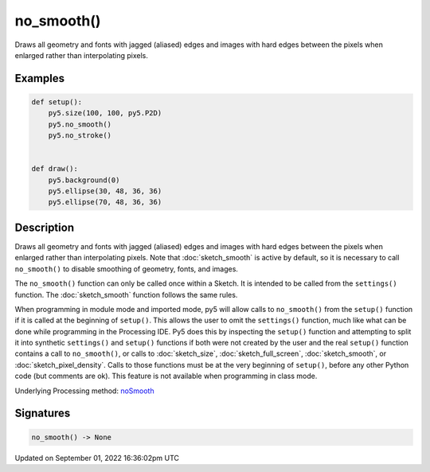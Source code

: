no_smooth()
===========

Draws all geometry and fonts with jagged (aliased) edges and images with hard edges between the pixels when enlarged rather than interpolating pixels.

Examples
--------

.. raw:: html

    <div class="example-table">

.. raw:: html

    <div class="example-row"><div class="example-cell-image">

.. raw:: html

    </div><div class="example-cell-code">

.. code:: python

    def setup():
        py5.size(100, 100, py5.P2D)
        py5.no_smooth()
        py5.no_stroke()


    def draw():
        py5.background(0)
        py5.ellipse(30, 48, 36, 36)
        py5.ellipse(70, 48, 36, 36)

.. raw:: html

    </div></div>

.. raw:: html

    </div>

Description
-----------

Draws all geometry and fonts with jagged (aliased) edges and images with hard edges between the pixels when enlarged rather than interpolating pixels.  Note that :doc:`sketch_smooth` is active by default, so it is necessary to call ``no_smooth()`` to disable smoothing of geometry, fonts, and images.

The ``no_smooth()`` function can only be called once within a Sketch. It is intended to be called from the ``settings()`` function. The :doc:`sketch_smooth` function follows the same rules.

When programming in module mode and imported mode, py5 will allow calls to ``no_smooth()`` from the ``setup()`` function if it is called at the beginning of ``setup()``. This allows the user to omit the ``settings()`` function, much like what can be done while programming in the Processing IDE. Py5 does this by inspecting the ``setup()`` function and attempting to split it into synthetic ``settings()`` and ``setup()`` functions if both were not created by the user and the real ``setup()`` function contains a call to ``no_smooth()``, or calls to :doc:`sketch_size`, :doc:`sketch_full_screen`, :doc:`sketch_smooth`, or :doc:`sketch_pixel_density`. Calls to those functions must be at the very beginning of ``setup()``, before any other Python code (but comments are ok). This feature is not available when programming in class mode.

Underlying Processing method: `noSmooth <https://processing.org/reference/noSmooth_.html>`_

Signatures
----------

.. code:: python

    no_smooth() -> None

Updated on September 01, 2022 16:36:02pm UTC

